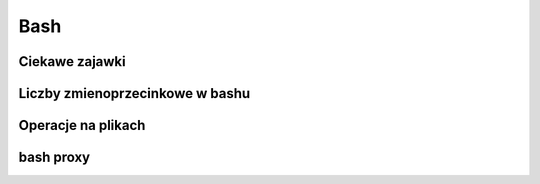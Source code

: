 Bash
====================
.. index:: bash


Ciekawe zajawki
-----------------------------------
.. index:: bash

.. code-block:: bash
   :linenos:

   # fork bomb
     :(){ :|:& };:

Liczby  zmienoprzecinkowe w bashu
-----------------------------------
.. index:: bc

.. code-block:: bash
   :linenos:

   # float w bc
     echo "scale=4; 1/8" | bc



Operacje na plikach
----------------------
.. index:: split,wc
.. code-block:: bash
   :linenos:

   # Dzielenie pliku na pol
     wc -l access.log | awk '{ print int($1/2)+1 }' | xargs  split access.log -l


bash proxy
------------
.. index:: bash proxy
.. code-block:: bash
   :linenos:

    http_proxy='http://proxyserver'
	HTTP_PROXY=${http_proxy}
	https_proxy=${http_proxy}
	HTTPS_PROXY=${https_proxy}
	no_proxy=localhost,127.0.0.1
	NO_PROXY=${no_proxy}
    export http_proxy https_proxy no_proxy HTTP_PROXY HTTPS_PROXY NO_PROXY
	